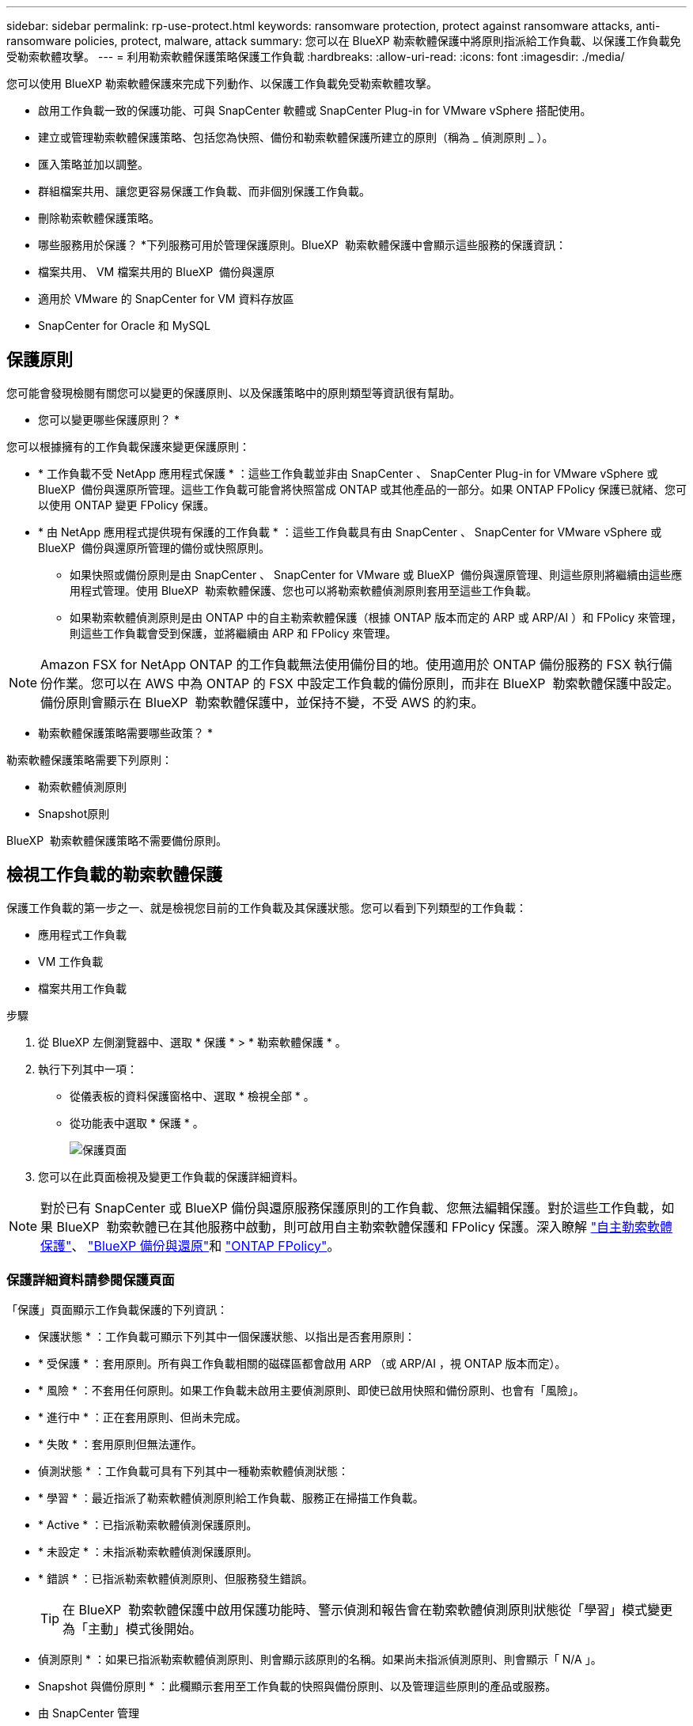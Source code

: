 ---
sidebar: sidebar 
permalink: rp-use-protect.html 
keywords: ransomware protection, protect against ransomware attacks, anti-ransomware policies, protect, malware, attack 
summary: 您可以在 BlueXP 勒索軟體保護中將原則指派給工作負載、以保護工作負載免受勒索軟體攻擊。 
---
= 利用勒索軟體保護策略保護工作負載
:hardbreaks:
:allow-uri-read: 
:icons: font
:imagesdir: ./media/


[role="lead"]
您可以使用 BlueXP 勒索軟體保護來完成下列動作、以保護工作負載免受勒索軟體攻擊。

* 啟用工作負載一致的保護功能、可與 SnapCenter 軟體或 SnapCenter Plug-in for VMware vSphere 搭配使用。
* 建立或管理勒索軟體保護策略、包括您為快照、備份和勒索軟體保護所建立的原則（稱為 _ 偵測原則 _ ）。
* 匯入策略並加以調整。
* 群組檔案共用、讓您更容易保護工作負載、而非個別保護工作負載。
* 刪除勒索軟體保護策略。


* 哪些服務用於保護？ *下列服務可用於管理保護原則。BlueXP  勒索軟體保護中會顯示這些服務的保護資訊：

* 檔案共用、 VM 檔案共用的 BlueXP  備份與還原
* 適用於 VMware 的 SnapCenter for VM 資料存放區
* SnapCenter for Oracle 和 MySQL




== 保護原則

您可能會發現檢閱有關您可以變更的保護原則、以及保護策略中的原則類型等資訊很有幫助。

* 您可以變更哪些保護原則？ *

您可以根據擁有的工作負載保護來變更保護原則：

* * 工作負載不受 NetApp 應用程式保護 * ：這些工作負載並非由 SnapCenter 、 SnapCenter Plug-in for VMware vSphere 或 BlueXP  備份與還原所管理。這些工作負載可能會將快照當成 ONTAP 或其他產品的一部分。如果 ONTAP FPolicy 保護已就緒、您可以使用 ONTAP 變更 FPolicy 保護。
* * 由 NetApp 應用程式提供現有保護的工作負載 * ：這些工作負載具有由 SnapCenter 、 SnapCenter for VMware vSphere 或 BlueXP  備份與還原所管理的備份或快照原則。
+
** 如果快照或備份原則是由 SnapCenter 、 SnapCenter for VMware 或 BlueXP  備份與還原管理、則這些原則將繼續由這些應用程式管理。使用 BlueXP  勒索軟體保護、您也可以將勒索軟體偵測原則套用至這些工作負載。
** 如果勒索軟體偵測原則是由 ONTAP 中的自主勒索軟體保護（根據 ONTAP 版本而定的 ARP 或 ARP/AI ）和 FPolicy 來管理，則這些工作負載會受到保護，並將繼續由 ARP 和 FPolicy 來管理。





NOTE: Amazon FSX for NetApp ONTAP 的工作負載無法使用備份目的地。使用適用於 ONTAP 備份服務的 FSX 執行備份作業。您可以在 AWS 中為 ONTAP 的 FSX 中設定工作負載的備份原則，而非在 BlueXP  勒索軟體保護中設定。備份原則會顯示在 BlueXP  勒索軟體保護中，並保持不變，不受 AWS 的約束。

* 勒索軟體保護策略需要哪些政策？ *

勒索軟體保護策略需要下列原則：

* 勒索軟體偵測原則
* Snapshot原則


BlueXP  勒索軟體保護策略不需要備份原則。



== 檢視工作負載的勒索軟體保護

保護工作負載的第一步之一、就是檢視您目前的工作負載及其保護狀態。您可以看到下列類型的工作負載：

* 應用程式工作負載
* VM 工作負載
* 檔案共用工作負載


.步驟
. 從 BlueXP 左側瀏覽器中、選取 * 保護 * > * 勒索軟體保護 * 。
. 執行下列其中一項：
+
** 從儀表板的資料保護窗格中、選取 * 檢視全部 * 。
** 從功能表中選取 * 保護 * 。
+
image:screen-protection.png["保護頁面"]



. 您可以在此頁面檢視及變更工作負載的保護詳細資料。



NOTE: 對於已有 SnapCenter 或 BlueXP 備份與還原服務保護原則的工作負載、您無法編輯保護。對於這些工作負載，如果 BlueXP  勒索軟體已在其他服務中啟動，則可啟用自主勒索軟體保護和 FPolicy 保護。深入瞭解 https://docs.netapp.com/us-en/ontap/anti-ransomware/index.html["自主勒索軟體保護"^]、 https://docs.netapp.com/us-en/bluexp-backup-recovery/index.html["BlueXP 備份與還原"^]和 https://docs.netapp.com/us-en/ontap/nas-audit/two-parts-fpolicy-solution-concept.html["ONTAP FPolicy"^]。



=== 保護詳細資料請參閱保護頁面

「保護」頁面顯示工作負載保護的下列資訊：

* 保護狀態 * ：工作負載可顯示下列其中一個保護狀態、以指出是否套用原則：

* * 受保護 * ：套用原則。所有與工作負載相關的磁碟區都會啟用 ARP （或 ARP/AI ，視 ONTAP 版本而定）。
* * 風險 * ：不套用任何原則。如果工作負載未啟用主要偵測原則、即使已啟用快照和備份原則、也會有「風險」。
* * 進行中 * ：正在套用原則、但尚未完成。
* * 失敗 * ：套用原則但無法運作。


* 偵測狀態 * ：工作負載可具有下列其中一種勒索軟體偵測狀態：

* * 學習 * ：最近指派了勒索軟體偵測原則給工作負載、服務正在掃描工作負載。
* * Active * ：已指派勒索軟體偵測保護原則。
* * 未設定 * ：未指派勒索軟體偵測保護原則。
* * 錯誤 * ：已指派勒索軟體偵測原則、但服務發生錯誤。
+

TIP: 在 BlueXP  勒索軟體保護中啟用保護功能時、警示偵測和報告會在勒索軟體偵測原則狀態從「學習」模式變更為「主動」模式後開始。



* 偵測原則 * ：如果已指派勒索軟體偵測原則、則會顯示該原則的名稱。如果尚未指派偵測原則、則會顯示「 N/A 」。

* Snapshot 與備份原則 * ：此欄顯示套用至工作負載的快照與備份原則、以及管理這些原則的產品或服務。

* 由 SnapCenter 管理
* 由 SnapCenter Plug-in for VMware vSphere 管理
* 由 BlueXP 備份與還原管理
* 管理快照和備份的勒索軟體保護原則名稱
* 無


* 工作負載重要性 *

BlueXP 勒索軟體保護會根據每個工作負載的分析、在探索期間為每個工作負載指派重要或優先順序。工作負載重要性取決於下列快照頻率：

* * 關鍵 * ：每小時拍攝超過 1 份快照複本（極具挑戰性的保護排程）
* * 重要 * ：快照複本每小時拍攝不到 1 份、但每天超過 1 份
* * 標準 * ：每天拍攝超過 1 份快照複本


* 預先定義的偵測原則 *

您可以選擇符合工作負載重要性的下列 BlueXP  勒索軟體保護預先定義原則之一：

[cols="10,15a,20,15,15,15"]
|===
| 原則層級 | Snapshot | 頻率 | 保留（天數） | 快照複本數量 | 快照複本總數上限 


.4+| * 關鍵工作負載原則 *  a| 
每季一次
| 每 15 分鐘 | 3. | 288 | 309 


| 每日  a| 
每 1 天
| 14. | 14. | 309 


| 每週  a| 
每 1 週
| 35 | 5. | 309 


| 每月  a| 
每 30 天
| 60 | 2. | 309 


.4+| * 重要工作負載原則 *  a| 
每季一次
| 每 30 分鐘一次 | 3. | 144. | 165 


| 每日  a| 
每 1 天
| 14. | 14. | 165 


| 每週  a| 
每 1 週
| 35 | 5. | 165 


| 每月  a| 
每 30 天
| 60 | 2. | 165 


.4+| * 標準工作負載原則 *  a| 
每季一次
| 每 30 分鐘 | 3. | 72. | 93 


| 每日  a| 
每 1 天
| 14. | 14. | 93 


| 每週  a| 
每 1 週
| 35 | 5. | 93 


| 每月  a| 
每 30 天
| 60 | 2. | 93 
|===


== 使用 SnapCenter 實現應用程式或 VM 一致的保護

啟用應用程式或 VM 一致的保護功能、可協助您以一致的方式保護應用程式或 VM 工作負載、達到靜止且一致的狀態、以避免日後需要恢復時可能發生的資料遺失。

此程序會針對使用 BlueXP 備份與還原的虛擬機器、起始登錄適用於應用程式的 SnapCenter 軟體伺服器或適用於 VMware vSphere 的 SnapCenter 外掛程式。

啟用工作負載一致的保護之後、您就可以在 BlueXP 勒索軟體保護中管理保護策略。保護策略包括在其他地方管理的快照和備份原則、以及在 BlueXP  勒索軟體保護中管理的勒索軟體偵測原則。

若要深入瞭解如何使用 BlueXP 備份與還原為 VMware vSphere 註冊 SnapCenter 或 SnapCenter 外掛程式、請參閱下列資訊：

* https://docs.netapp.com/us-en/bluexp-backup-recovery/task-register-snapcenter-server.html["註冊 SnapCenter 伺服器軟體"^]
* https://docs.netapp.com/us-en/bluexp-backup-recovery/task-register-snapCenter-plug-in-for-vmware-vsphere.html["註冊SnapCenter VMware vSphere的VMware外掛程式"^]


.步驟
. 從 BlueXP 勒索軟體保護功能表中、選取 * 儀表板 * 。
. 從「建議」窗格中、找到下列其中一項建議、然後選取 * 「審查與修正」 * ：
+
** 在 BlueXP 中註冊可用的 SnapCenter 伺服器
** 在 BlueXP 中註冊 VMware vSphere （ SCV ）可用的 SnapCenter 外掛程式


. 請依照相關資訊、使用 BlueXP 備份與還原、為 VMware vSphere 主機註冊 SnapCenter 或 SnapCenter 外掛程式。
. 返回 BlueXP 勒索軟體保護。
. 從 BlueXP 勒索軟體保護開始、請前往儀表板、再次啟動探索程序。
. 從 BlueXP 勒索軟體保護中、選取 * 保護 * 以檢視保護頁面。
. 檢閱「保護」頁面上「快照與備份原則」欄中的詳細資料、查看原則是否在其他地方受到管理。




== 新增勒索軟體保護策略

您可以為工作負載新增勒索軟體保護策略。執行方式取決於快照和備份原則是否已經存在：

* * 如果您沒有快照或備份原則、請建立勒索軟體保護策略 * 。如果工作負載上不存在快照或備份原則、您可以建立勒索軟體保護策略、其中包括您在 BlueXP  勒索軟體保護中建立的下列原則：
+
** Snapshot原則
** 備份原則
** 勒索軟體偵測原則


* * 為已有快照和備份原則 * 的工作負載建立偵測原則、這些原則可在其他 NetApp 產品或服務中管理。偵測原則不會變更在其他產品中管理的原則。




=== 建立勒索軟體保護策略（如果您沒有快照或備份原則）

如果工作負載上不存在快照或備份原則、您可以建立勒索軟體保護策略、其中包括您在 BlueXP  勒索軟體保護中建立的下列原則：

* Snapshot原則
* 備份原則
* 勒索軟體偵測原則


.建立勒索軟體保護策略的步驟
. 從 BlueXP 勒索軟體保護功能表中、選取 * 保護 * 。
+
image:screen-protection.png["管理策略頁面"]

. 從「保護」頁面選取 * 管理保護策略 * 。
+
image:screen-protection-strategy.png["管理策略"]

. 從勒索軟體保護策略頁面、選取 * 新增 * 。
+
image:screen-protection-strategy-add.png["新增策略頁面、顯示快照區段"]

. 輸入新的策略名稱、或輸入現有名稱以進行複製。如果您輸入現有名稱、請選擇要複製的名稱、然後選取 * 複製 * 。
+

NOTE: 如果您選擇複製及修改現有策略、服務會將「 _copy 」附加至原始名稱。您應該變更名稱和至少一個設定、使其成為唯一的。

. 針對每個項目、選取 * 向下箭頭 * 。
+
** * 偵測政策 * ：
+
*** * 原則 * ：選擇預先設計的偵測原則之一。
*** * 主要偵測 * ：啟用勒索軟體偵測功能、讓服務偵測可能的勒索軟體攻擊。
*** * 封鎖副檔名 * ：啟用此選項可讓服務封鎖已知可疑的副檔名。啟用主要偵測時、服務會自動擷取快照複本。
+
如果您要變更封鎖的副檔名、請在 System Manager 中編輯副檔名。



** * Snapshot 原則 * ：
+
*** * Snapshot 原則基礎名稱 * ：選取原則或選取 * Create * 並輸入快照原則的名稱。
*** * Snapshot 鎖定 * ：啟用此選項可鎖定主儲存設備上的快照複本、即使勒索軟體攻擊管理其通往備份儲存目的地的方式、仍無法在一段時間內修改或刪除快照複本。這也稱為 _immutable 儲存設備 _ 。如此可加快還原時間。
+
快照鎖定時、磁碟區過期時間會設為快照複本的到期時間。

+
ONTAP 9.12.1 及更新版本均提供 Snapshot 複本鎖定功能。若要深入瞭解 SnapLock 、請參閱 https://docs.netapp.com/us-en/ontap/snaplock/index.html["ONTAP 中的 SnapLock"^]。

*** * Snapshot 排程 * ：選擇排程選項、要保留的快照複本數量、然後選取以啟用排程。


** * 備份原則 * ：
+
*** * 備份原則基礎名稱 * ：輸入新名稱或選擇現有名稱。
*** * 備份排程 * ：選擇次要儲存設備的排程選項並啟用排程。




+

TIP: 若要在次要儲存設備上啟用備份鎖定、請使用 * 設定 * 選項來設定備份目的地。如需詳細資訊、請參閱 link:rp-use-settings.html["設定"]。

. 選取*「Add*」。




=== 將偵測原則新增至已有快照和備份原則的工作負載

透過 BlueXP  勒索軟體保護、您可以將勒索軟體偵測原則指派給已有快照和備份原則的工作負載、這些原則是在其他 NetApp 產品或服務中管理的。偵測原則不會變更在其他產品中管理的原則。

其他服務（例如 BlueXP 備份與還原及 SnapCenter ）則使用下列類型的原則來管理工作負載：

* 管理快照的原則
* 管理複寫至次要儲存設備的原則
* 管理備份至物件儲存設備的原則


.步驟
. 從 BlueXP 勒索軟體保護功能表中、選取 * 保護 * 。
+
image:screen-protection.png["管理策略頁面"]

. 從「保護」頁面選取工作負載、然後選取 * 保護 * 。
+
「保護」頁面會顯示由 SnapCenter 軟體、 SnapCenter for VMware vSphere 和 BlueXP 備份與還原所管理的原則。

+
下列範例顯示 SnapCenter 所管理的原則：

+
image:screen-protect-sc-policies.png["顯示 SnapCenter 原則的「保護」頁面"]

+
以下範例顯示 BlueXP 備份與還原所管理的原則：

+
image:screen-protect-br-policies.png["顯示 BlueXP 備份與還原原則的「保護」頁面"]

. 若要查看其他管理原則的詳細資料、請按一下 * 向下箭頭 * 。
. 若要套用偵測原則、以及在其他地方管理的快照和備份原則、請選取偵測原則。
. 選取 * 保護 * 。
. 在「保護」頁面上、檢閱「偵測原則」欄、查看指派的「偵測原則」。此外、快照和備份原則欄也會顯示管理原則的產品或服務名稱。




=== 指派不同的原則

您可以指派不同的保護原則來取代目前的保護原則。

.步驟
. 從 BlueXP 勒索軟體保護功能表中、選取 * 保護 * 。
. 從「保護」頁面的工作負載列中、選取 * 編輯保護 * 。
. 在「原則」頁面中、按一下您要指派的原則向下箭頭、以檢閱詳細資料。
. 選取您要指派的原則。
. 選取 * 保護 * 以完成變更。




== 群組檔案共用以更容易保護

群組檔案共用可讓您更輕鬆地保護資料資產。此服務可同時保護群組中的所有磁碟區、而非分別保護每個磁碟區。

.步驟
. 從 BlueXP 勒索軟體保護功能表中、選取 * 保護 * 。
+
image:screen-protection.png["管理策略頁面"]

. 從「保護」頁面中、選取 * 保護群組 * 索引標籤。
+
image:screen-protection-groups.png["保護群組頁面"]

. 選取*「Add*」。
+
image:screen-protection-groups-add.png["新增保護群組頁面"]

. 輸入保護群組的名稱。
. 請完成下列其中一個步驟：
+
.. 如果您已經有保護原則、請根據工作負載是否由下列其中一項管理、選擇是否要將其分組：
+
*** BlueXP 勒索軟體保護
*** SnapCenter 或 BlueXP  備份與還原


.. 如果您尚未制定保護原則、頁面會顯示預先設定的勒索軟體保護策略。
+
... 選擇一個選項來保護您的群組、然後選取 * 下一步 * 。
... 如果您選擇的工作負載在多個工作環境中都有磁碟區、請選取多個工作環境的備份目的地、以便將它們備份到雲端。




. 選取要新增至群組的工作負載。
+

TIP: 若要查看工作負載的詳細資料、請向右捲動。

. 選擇*下一步*。
+
image:screen-protection-groups-policy.png["新增保護群組 - 原則頁面"]

. 選取管理此群組保護的原則。
. 選擇*下一步*。
. 檢閱保護群組的選項。
. 選取*「Add*」。




=== 移除群組中的工作負載

您稍後可能需要從現有群組移除工作負載。

.步驟
. 從 BlueXP 勒索軟體保護功能表中、選取 * 保護 * 。
. 從「保護」頁面中、選取 * 保護群組 * 索引標籤。
. 選取您要從中移除一或多個工作負載的群組。
+
image:screen-protection-groups-more-workloads.png["保護群組詳細資料頁面"]

. 在選定的保護群組頁面中、選取您要從群組中移除的工作負載、然後選取 * 動作 * image:screenshot_horizontal_more_button.gif["動作按鈕"] 選項。
. 從「動作」功能表中、選取 * 移除工作負載 * 。
. 確認您要移除工作負載、然後選取 * 移除 * 。




=== 刪除保護群組

刪除保護群組會移除群組及其保護、但不會移除個別工作負載。

.步驟
. 從 BlueXP 勒索軟體保護功能表中、選取 * 保護 * 。
. 從「保護」頁面中、選取 * 保護群組 * 索引標籤。
. 選取您要從中移除一或多個工作負載的群組。
+
image:screen-protection-groups-more-workloads.png["保護群組詳細資料頁面"]

. 從選取的保護群組頁面右上角、選取 * 刪除保護群組 * 。
. 確認您要刪除群組、然後選取 * 刪除 * 。




== 管理勒索軟體保護策略

您可以刪除勒索軟體策略。



=== 檢視受勒索軟體保護策略保護的工作負載

刪除勒索軟體保護策略之前、您可能想要檢視哪些工作負載受到該策略的保護。

您可以從策略清單或編輯特定策略時、檢視工作負載。

.檢視策略清單時的步驟
. 從 BlueXP 勒索軟體保護功能表中、選取 * 保護 * 。
. 從「保護」頁面選取 * 管理保護策略 * 。
+
勒索軟體保護策略頁面會顯示策略清單。

+
image:screen-protection-strategy-list.png["勒索軟體保護策略畫面會顯示策略清單"]

. 在勒索軟體保護策略頁面的受保護工作負載欄中、按一下列結尾的向下箭頭。




=== 刪除勒索軟體保護策略

您可以刪除目前未與任何工作負載相關聯的保護策略。

.步驟
. 從 BlueXP 勒索軟體保護功能表中、選取 * 保護 * 。
. 從「保護」頁面選取 * 管理保護策略 * 。
. 在「管理策略」頁面中、針對您要刪除的策略選取 * 動作 * image:screenshot_horizontal_more_button.gif["動作按鈕"] 選項。
. 從「動作」功能表中、選取 * 刪除原則 * 。

